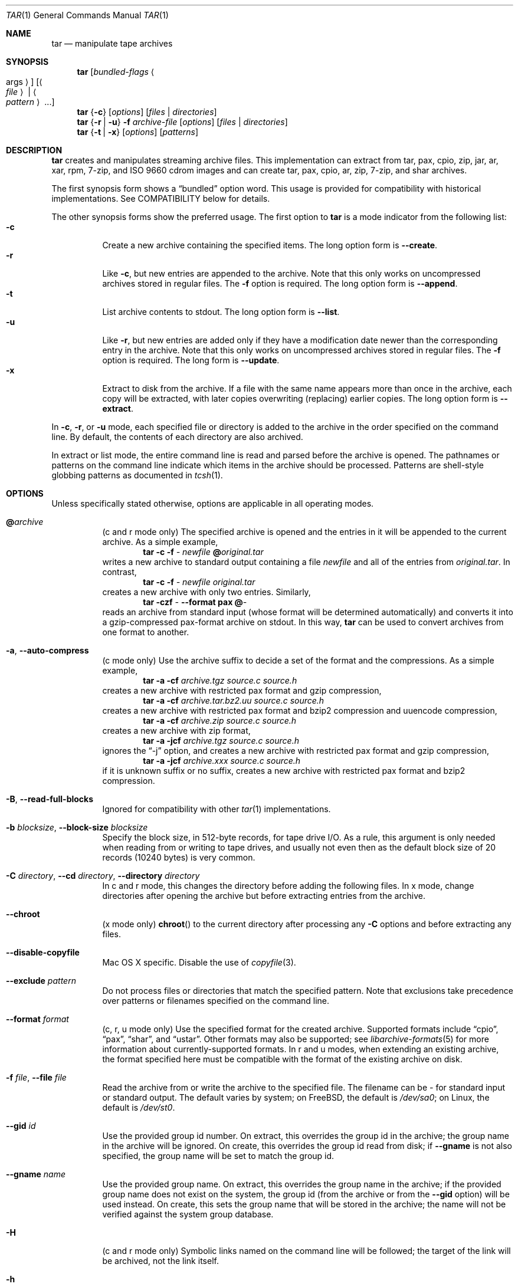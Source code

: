 .\" Copyright (c) 2003-2007 Tim Kientzle
.\" All rights reserved.
.\"
.\" Redistribution and use in source and binary forms, with or without
.\" modification, are permitted provided that the following conditions
.\" are met:
.\" 1. Redistributions of source code must retain the above copyright
.\"    notice, this list of conditions and the following disclaimer.
.\" 2. Redistributions in binary form must reproduce the above copyright
.\"    notice, this list of conditions and the following disclaimer in the
.\"    documentation and/or other materials provided with the distribution.
.\"
.\" THIS SOFTWARE IS PROVIDED BY THE AUTHOR AND CONTRIBUTORS ``AS IS'' AND
.\" ANY EXPRESS OR IMPLIED WARRANTIES, INCLUDING, BUT NOT LIMITED TO, THE
.\" IMPLIED WARRANTIES OF MERCHANTABILITY AND FITNESS FOR A PARTICULAR PURPOSE
.\" ARE DISCLAIMED.  IN NO EVENT SHALL THE AUTHOR OR CONTRIBUTORS BE LIABLE
.\" FOR ANY DIRECT, INDIRECT, INCIDENTAL, SPECIAL, EXEMPLARY, OR CONSEQUENTIAL
.\" DAMAGES (INCLUDING, BUT NOT LIMITED TO, PROCUREMENT OF SUBSTITUTE GOODS
.\" OR SERVICES; LOSS OF USE, DATA, OR PROFITS; OR BUSINESS INTERRUPTION)
.\" HOWEVER CAUSED AND ON ANY THEORY OF LIABILITY, WHETHER IN CONTRACT, STRICT
.\" LIABILITY, OR TORT (INCLUDING NEGLIGENCE OR OTHERWISE) ARISING IN ANY WAY
.\" OUT OF THE USE OF THIS SOFTWARE, EVEN IF ADVISED OF THE POSSIBILITY OF
.\" SUCH DAMAGE.
.\"
.\" $FreeBSD: releng/10.2/contrib/libarchive/tar/bsdtar.1 248616 2013-03-22 13:36:03Z mm $
.\"
.Dd November 1, 2012
.Dt TAR 1
.Os
.Sh NAME
.Nm tar
.Nd manipulate tape archives
.Sh SYNOPSIS
.Nm
.Op Ar bundled-flags Ao args Ac
.Op Ao Ar file Ac | Ao Ar pattern Ac ...
.Nm
.Brq Fl c
.Op Ar options
.Op Ar files | Ar directories
.Nm
.Brq Fl r | Fl u
.Fl f Ar archive-file
.Op Ar options
.Op Ar files | Ar directories
.Nm
.Brq Fl t | Fl x
.Op Ar options
.Op Ar patterns
.Sh DESCRIPTION
.Nm
creates and manipulates streaming archive files.
This implementation can extract from tar, pax, cpio, zip, jar, ar, xar,
rpm, 7-zip, and ISO 9660 cdrom images and can create tar, pax, cpio, ar, zip,
7-zip, and shar archives.
.Pp
The first synopsis form shows a
.Dq bundled
option word.
This usage is provided for compatibility with historical implementations.
See COMPATIBILITY below for details.
.Pp
The other synopsis forms show the preferred usage.
The first option to
.Nm
is a mode indicator from the following list:
.Bl -tag -compact -width indent
.It Fl c
Create a new archive containing the specified items.
The long option form is
.Fl Fl create .
.It Fl r
Like
.Fl c ,
but new entries are appended to the archive.
Note that this only works on uncompressed archives stored in regular files.
The
.Fl f
option is required.
The long option form is
.Fl Fl append .
.It Fl t
List archive contents to stdout.
The long option form is
.Fl Fl list .
.It Fl u
Like
.Fl r ,
but new entries are added only if they have a modification date
newer than the corresponding entry in the archive.
Note that this only works on uncompressed archives stored in regular files.
The
.Fl f
option is required.
The long form is
.Fl Fl update .
.It Fl x
Extract to disk from the archive.
If a file with the same name appears more than once in the archive,
each copy will be extracted, with later copies overwriting (replacing)
earlier copies.
The long option form is
.Fl Fl extract .
.El
.Pp
In
.Fl c ,
.Fl r ,
or
.Fl u
mode, each specified file or directory is added to the
archive in the order specified on the command line.
By default, the contents of each directory are also archived.
.Pp
In extract or list mode, the entire command line
is read and parsed before the archive is opened.
The pathnames or patterns on the command line indicate
which items in the archive should be processed.
Patterns are shell-style globbing patterns as
documented in
.Xr tcsh 1 .
.Sh OPTIONS
Unless specifically stated otherwise, options are applicable in
all operating modes.
.Bl -tag -width indent
.It Cm @ Ns Pa archive
(c and r mode only)
The specified archive is opened and the entries
in it will be appended to the current archive.
As a simple example,
.Dl Nm Fl c Fl f Pa - Pa newfile Cm @ Ns Pa original.tar
writes a new archive to standard output containing a file
.Pa newfile
and all of the entries from
.Pa original.tar .
In contrast,
.Dl Nm Fl c Fl f Pa - Pa newfile Pa original.tar
creates a new archive with only two entries.
Similarly,
.Dl Nm Fl czf Pa - Fl Fl format Cm pax Cm @ Ns Pa -
reads an archive from standard input (whose format will be determined
automatically) and converts it into a gzip-compressed
pax-format archive on stdout.
In this way,
.Nm
can be used to convert archives from one format to another.
.It Fl a , Fl Fl auto-compress
(c mode only)
Use the archive suffix to decide a set of the format and
the compressions.
As a simple example,
.Dl Nm Fl a Fl cf Pa archive.tgz source.c source.h
creates a new archive with restricted pax format and gzip compression,
.Dl Nm Fl a Fl cf Pa archive.tar.bz2.uu source.c source.h
creates a new archive with restricted pax format and bzip2 compression
and uuencode compression,
.Dl Nm Fl a Fl cf Pa archive.zip source.c source.h
creates a new archive with zip format,
.Dl Nm Fl a Fl jcf Pa archive.tgz source.c source.h
ignores the
.Dq -j
option, and creates a new archive with restricted pax format
and gzip compression,
.Dl Nm Fl a Fl jcf Pa archive.xxx source.c source.h
if it is unknown suffix or no suffix, creates a new archive with
restricted pax format and bzip2 compression.
.It Fl B , Fl Fl read-full-blocks
Ignored for compatibility with other
.Xr tar 1
implementations.
.It Fl b Ar blocksize , Fl Fl block-size Ar blocksize
Specify the block size, in 512-byte records, for tape drive I/O.
As a rule, this argument is only needed when reading from or writing
to tape drives, and usually not even then as the default block size of
20 records (10240 bytes) is very common.
.It Fl C Ar directory , Fl Fl cd Ar directory , Fl Fl directory Ar directory
In c and r mode, this changes the directory before adding
the following files.
In x mode, change directories after opening the archive
but before extracting entries from the archive.
.It Fl Fl chroot
(x mode only)
.Fn chroot
to the current directory after processing any
.Fl C
options and before extracting any files.
.It Fl Fl disable-copyfile
Mac OS X specific.
Disable the use of
.Xr copyfile 3 .
.It Fl Fl exclude Ar pattern
Do not process files or directories that match the
specified pattern.
Note that exclusions take precedence over patterns or filenames
specified on the command line.
.It Fl Fl format Ar format
(c, r, u mode only)
Use the specified format for the created archive.
Supported formats include
.Dq cpio ,
.Dq pax ,
.Dq shar ,
and
.Dq ustar .
Other formats may also be supported; see
.Xr libarchive-formats 5
for more information about currently-supported formats.
In r and u modes, when extending an existing archive, the format specified
here must be compatible with the format of the existing archive on disk.
.It Fl f Ar file , Fl Fl file Ar file
Read the archive from or write the archive to the specified file.
The filename can be
.Pa -
for standard input or standard output.
The default varies by system;
on
.Fx ,
the default is
.Pa /dev/sa0 ;
on Linux, the default is
.Pa /dev/st0 .
.It Fl Fl gid Ar id
Use the provided group id number.
On extract, this overrides the group id in the archive;
the group name in the archive will be ignored.
On create, this overrides the group id read from disk;
if
.Fl Fl gname
is not also specified, the group name will be set to
match the group id.
.It Fl Fl gname Ar name
Use the provided group name.
On extract, this overrides the group name in the archive;
if the provided group name does not exist on the system,
the group id
(from the archive or from the
.Fl Fl gid
option)
will be used instead.
On create, this sets the group name that will be stored
in the archive;
the name will not be verified against the system group database.
.It Fl H
(c and r mode only)
Symbolic links named on the command line will be followed; the
target of the link will be archived, not the link itself.
.It Fl h
(c and r mode only)
Synonym for
.Fl L .
.It Fl I
Synonym for
.Fl T .
.It Fl Fl help
Show usage.
.It Fl Fl hfsCompression
(x mode only)
Mac OS X specific(v10.6 or later). Compress extracted regular files with HFS+ compression.
.It Fl Fl include Ar pattern
Process only files or directories that match the specified pattern.
Note that exclusions specified with
.Fl Fl exclude
take precedence over inclusions.
If no inclusions are explicitly specified, all entries are processed by
default.
The
.Fl Fl include
option is especially useful when filtering archives.
For example, the command
.Dl Nm Fl c Fl f Pa new.tar Fl Fl include='*foo*' Cm @ Ns Pa old.tgz
creates a new archive
.Pa new.tar
containing only the entries from
.Pa old.tgz
containing the string
.Sq foo .
.It Fl J , Fl Fl xz
(c mode only)
Compress the resulting archive with
.Xr xz 1 .
In extract or list modes, this option is ignored.
Note that, unlike other
.Nm tar
implementations, this implementation recognizes XZ compression
automatically when reading archives.
.It Fl j , Fl Fl bzip , Fl Fl bzip2 , Fl Fl bunzip2
(c mode only)
Compress the resulting archive with
.Xr bzip2 1 .
In extract or list modes, this option is ignored.
Note that, unlike other
.Nm tar
implementations, this implementation recognizes bzip2 compression
automatically when reading archives.
.It Fl k , Fl Fl keep-old-files
(x mode only)
Do not overwrite existing files.
In particular, if a file appears more than once in an archive,
later copies will not overwrite earlier copies.
.It Fl Fl keep-newer-files
(x mode only)
Do not overwrite existing files that are newer than the
versions appearing in the archive being extracted.
.It Fl L , Fl Fl dereference
(c and r mode only)
All symbolic links will be followed.
Normally, symbolic links are archived as such.
With this option, the target of the link will be archived instead.
.It Fl l , Fl Fl check-links
(c and r modes only)
Issue a warning message unless all links to each file are archived.
.It Fl Fl lrzip
(c mode only)
Compress the resulting archive with
.Xr lrzip 1 .
In extract or list modes, this option is ignored.
.It Fl Fl lzma
(c mode only) Compress the resulting archive with the original LZMA algorithm.
Use of this option is discouraged and new archives should be created with
.Fl Fl xz
instead.
Note that, unlike other
.Nm tar
implementations, this implementation recognizes LZMA compression
automatically when reading archives.
.It Fl Fl lzop
(c mode only)
Compress the resulting archive with
.Xr lzop 1 .
In extract or list modes, this option is ignored.
.It Fl m , Fl Fl modification-time
(x mode only)
Do not extract modification time.
By default, the modification time is set to the time stored in the archive.
.It Fl n , Fl Fl norecurse , Fl Fl no-recursion
(c, r, u modes only)
Do not recursively archive the contents of directories.
.It Fl Fl newer Ar date
(c, r, u modes only)
Only include files and directories newer than the specified date.
This compares ctime entries.
.It Fl Fl newer-mtime Ar date
(c, r, u modes only)
Like
.Fl Fl newer ,
except it compares mtime entries instead of ctime entries.
.It Fl Fl newer-than Pa file
(c, r, u modes only)
Only include files and directories newer than the specified file.
This compares ctime entries.
.It Fl Fl newer-mtime-than Pa file
(c, r, u modes only)
Like
.Fl Fl newer-than ,
except it compares mtime entries instead of ctime entries.
.It Fl Fl nodump
(c and r modes only)
Honor the nodump file flag by skipping this file.
.It Fl Fl nopreserveHFSCompression
(x mode only)
Mac OS X specific(v10.6 or later). Do not compress extracted regular files
which were compressed with HFS+ compression before archived.
By default, compress the regular files again with HFS+ compression.
.It Fl Fl null
(use with
.Fl I
or
.Fl T )
Filenames or patterns are separated by null characters,
not by newlines.
This is often used to read filenames output by the
.Fl print0
option to
.Xr find 1 .
.It Fl Fl no-same-owner
(x mode only)
Do not extract owner and group IDs.
This is the reverse of
.Fl Fl same-owner
and the default behavior if
.Nm
is run as non-root.
.It Fl Fl no-same-permissions
(x mode only)
Do not extract full permissions (SGID, SUID, sticky bit, ACLs,
extended attributes or extended file flags).
This is the reverse of
.Fl p
and the default behavior if
.Nm
is run as non-root.
.It Fl Fl numeric-owner
This is equivalent to
.Fl Fl uname
.Qq
.Fl Fl gname
.Qq .
On extract, it causes user and group names in the archive
to be ignored in favor of the numeric user and group ids.
On create, it causes user and group names to not be stored
in the archive.
.It Fl O , Fl Fl to-stdout
(x, t modes only)
In extract (-x) mode, files will be written to standard out rather than
being extracted to disk.
In list (-t) mode, the file listing will be written to stderr rather than
the usual stdout.
.It Fl o
(x mode)
Use the user and group of the user running the program rather
than those specified in the archive.
Note that this has no significance unless
.Fl p
is specified, and the program is being run by the root user.
In this case, the file modes and flags from
the archive will be restored, but ACLs or owner information in
the archive will be discarded.
.It Fl o
(c, r, u mode)
A synonym for
.Fl Fl format Ar ustar
.It Fl Fl older Ar date
(c, r, u modes only)
Only include files and directories older than the specified date.
This compares ctime entries.
.It Fl Fl older-mtime Ar date
(c, r, u modes only)
Like
.Fl Fl older ,
except it compares mtime entries instead of ctime entries.
.It Fl Fl older-than Pa file
(c, r, u modes only)
Only include files and directories older than the specified file.
This compares ctime entries.
.It Fl Fl older-mtime-than Pa file
(c, r, u modes only)
Like
.Fl Fl older-than ,
except it compares mtime entries instead of ctime entries.
.It Fl Fl one-file-system
(c, r, and u modes)
Do not cross mount points.
.It Fl Fl options Ar options
Select optional behaviors for particular modules.
The argument is a text string containing comma-separated
keywords and values.
These are passed to the modules that handle particular
formats to control how those formats will behave.
Each option has one of the following forms:
.Bl -tag -compact -width indent
.It Ar key=value
The key will be set to the specified value in every module that supports it.
Modules that do not support this key will ignore it.
.It Ar key
The key will be enabled in every module that supports it.
This is equivalent to
.Ar key Ns Cm =1 .
.It Ar !key
The key will be disabled in every module that supports it.
.It Ar module:key=value , Ar module:key , Ar module:!key
As above, but the corresponding key and value will be provided
only to modules whose name matches
.Ar module .
.El
The currently supported modules and keys are:
.Bl -tag -compact -width indent
.It Cm iso9660:joliet
Support Joliet extensions.
This is enabled by default, use
.Cm !joliet
or
.Cm iso9660:!joliet
to disable.
.It Cm iso9660:rockridge
Support Rock Ridge extensions.
This is enabled by default, use
.Cm !rockridge
or
.Cm iso9660:!rockridge
to disable.
.It Cm gzip:compression-level
A decimal integer from 1 to 9 specifying the gzip compression level.
.It Cm gzip:timestamp
Store timestamp. This is enabled by default, use
.Cm !timestamp
or
.Cm gzip:!timestamp
to disable.
.It Cm lrzip:compression Ns = Ns Ar type
Use
.Ar type
as compression method.
Supported values are bzip2, gzip, lzo (ultra fast),
and zpaq (best, extremely slow).
.It Cm lrzip:compression-level
A decimal integer from 1 to 9 specifying the lrzip compression level.
.It Cm lzop:compression-level
A decimal integer from 1 to 9 specifying the lzop compression level.
.It Cm xz:compression-level
A decimal integer from 0 to 9 specifying the xz compression level.
.It Cm mtree: Ns Ar keyword
The mtree writer module allows you to specify which mtree keywords
will be included in the output.
Supported keywords include:
.Cm cksum , Cm device , Cm flags , Cm gid , Cm gname , Cm indent ,
.Cm link , Cm md5 , Cm mode , Cm nlink , Cm rmd160 , Cm sha1 , Cm sha256 ,
.Cm sha384 , Cm sha512 , Cm size , Cm time , Cm uid , Cm uname .
The default is equivalent to:
.Dq device, flags, gid, gname, link, mode, nlink, size, time, type, uid, uname .
.It Cm mtree:all
Enables all of the above keywords.
You can also use
.Cm mtree:!all
to disable all keywords.
.It Cm mtree:use-set
Enable generation of
.Cm /set
lines in the output.
.It Cm mtree:indent
Produce human-readable output by indenting options and splitting lines
to fit into 80 columns.
.It Cm zip:compression Ns = Ns Ar type
Use
.Ar type
as compression method.
Supported values are store (uncompressed) and deflate (gzip algorithm).
.El
If a provided option is not supported by any module, that
is a fatal error.
.It Fl P , Fl Fl absolute-paths
Preserve pathnames.
By default, absolute pathnames (those that begin with a /
character) have the leading slash removed both when creating archives
and extracting from them.
Also,
.Nm
will refuse to extract archive entries whose pathnames contain
.Pa ..
or whose target directory would be altered by a symlink.
This option suppresses these behaviors.
.It Fl p , Fl Fl insecure , Fl Fl preserve-permissions
(x mode only)
Preserve file permissions.
Attempt to restore the full permissions, including owner, file modes, file
flags and ACLs, if available, for each item extracted from the archive.
This is the default, if
.Nm
is being run by root and can be overridden by also specifying
.Fl Fl no-same-owner
and
.Fl Fl no-same-permissions .
.It Fl Fl posix
(c, r, u mode only)
Synonym for
.Fl Fl format Ar pax
.It Fl q , Fl Fl fast-read
(x and t mode only)
Extract or list only the first archive entry that matches each pattern
or filename operand.
Exit as soon as each specified pattern or filename has been matched.
By default, the archive is always read to the very end, since
there can be multiple entries with the same name and, by convention,
later entries overwrite earlier entries.
This option is provided as a performance optimization.
.It Fl S
(x mode only)
Extract files as sparse files.
For every block on disk, check first if it contains only NULL bytes and seek
over it otherwise.
This works similar to the conv=sparse option of dd.
.It Fl s Ar pattern
Modify file or archive member names according to
.Pa pattern .
The pattern has the format
.Ar /old/new/ Ns Op ghHprRsS
where
.Ar old
is a basic regular expression,
.Ar new
is the replacement string of the matched part,
and the optional trailing letters modify
how the replacement is handled.
If
.Ar old
is not matched, the pattern is skipped.
Within
.Ar new ,
~ is substituted with the match, \e1 to \e9 with the content of
the corresponding captured group.
The optional trailing g specifies that matching should continue
after the matched part and stop on the first unmatched pattern.
The optional trailing s specifies that the pattern applies to the value
of symbolic links.
The optional trailing p specifies that after a successful substitution
the original path name and the new path name should be printed to
standard error.
Optional trailing H, R, or S characters suppress substitutions
for hardlink targets, regular filenames, or symlink targets,
respectively.
Optional trailing h, r, or s characters enable substitutions
for hardlink targets, regular filenames, or symlink targets,
respectively.
The default is
.Ar hrs
which applies substitutions to all names.
In particular, it is never necessary to specify h, r, or s.
.It Fl Fl same-owner
(x mode only)
Extract owner and group IDs.
This is the reverse of
.Fl Fl no-same-owner
and the default behavior if
.Nm
is run as root.
.It Fl Fl strip-components Ar count
Remove the specified number of leading path elements.
Pathnames with fewer elements will be silently skipped.
Note that the pathname is edited after checking inclusion/exclusion patterns
but before security checks.
.It Fl T Ar filename , Fl Fl files-from Ar filename
In x or t mode,
.Nm
will read the list of names to be extracted from
.Pa filename .
In c mode,
.Nm
will read names to be archived from
.Pa filename .
The special name
.Dq -C
on a line by itself will cause the current directory to be changed to
the directory specified on the following line.
Names are terminated by newlines unless
.Fl Fl null
is specified.
Note that
.Fl Fl null
also disables the special handling of lines containing
.Dq -C .
Note:  If you are generating lists of files using
.Xr find 1 ,
you probably want to use
.Fl n
as well.
.It Fl Fl totals
(c, r, u mode only)
After archiving all files, print a summary to stderr.
.It Fl U , Fl Fl unlink , Fl Fl unlink-first
(x mode only)
Unlink files before creating them.
This can be a minor performance optimization if most files
already exist, but can make things slower if most files
do not already exist.
This flag also causes
.Nm
to remove intervening directory symlinks instead of
reporting an error.
See the SECURITY section below for more details.
.It Fl Fl uid Ar id
Use the provided user id number and ignore the user
name from the archive.
On create, if
.Fl Fl uname
is not also specified, the user name will be set to
match the user id.
.It Fl Fl uname Ar name
Use the provided user name.
On extract, this overrides the user name in the archive;
if the provided user name does not exist on the system,
it will be ignored and the user id
(from the archive or from the
.Fl Fl uid
option)
will be used instead.
On create, this sets the user name that will be stored
in the archive;
the name is not verified against the system user database.
.It Fl Fl use-compress-program Ar program
Pipe the input (in x or t mode) or the output (in c mode) through
.Pa program
instead of using the builtin compression support.
.It Fl v , Fl Fl verbose
Produce verbose output.
In create and extract modes,
.Nm
will list each file name as it is read from or written to
the archive.
In list mode,
.Nm
will produce output similar to that of
.Xr ls 1 .
Additional
.Fl v
options will provide additional detail.
.It Fl Fl version
Print version of
.Nm
and
.Nm libarchive ,
and exit.
.It Fl w , Fl Fl confirmation , Fl Fl interactive
Ask for confirmation for every action.
.It Fl X Ar filename , Fl Fl exclude-from Ar filename
Read a list of exclusion patterns from the specified file.
See
.Fl Fl exclude
for more information about the handling of exclusions.
.It Fl y
(c mode only)
Compress the resulting archive with
.Xr bzip2 1 .
In extract or list modes, this option is ignored.
Note that, unlike other
.Nm tar
implementations, this implementation recognizes bzip2 compression
automatically when reading archives.
.It Fl Z , Fl Fl compress , Fl Fl uncompress
(c mode only)
Compress the resulting archive with
.Xr compress 1 .
In extract or list modes, this option is ignored.
Note that, unlike other
.Nm tar
implementations, this implementation recognizes compress compression
automatically when reading archives.
.It Fl z , Fl Fl gunzip , Fl Fl gzip
(c mode only)
Compress the resulting archive with
.Xr gzip 1 .
In extract or list modes, this option is ignored.
Note that, unlike other
.Nm tar
implementations, this implementation recognizes gzip compression
automatically when reading archives.
.El
.Sh ENVIRONMENT
The following environment variables affect the execution of
.Nm :
.Bl -tag -width ".Ev BLOCKSIZE"
.It Ev TAR_READER_OPTIONS
The default options for format readers and compression readers.
The
.Fl Fl options
option overrides this.
.It Ev TAR_WRITER_OPTIONS
The default options for format writers and compression writers.
The
.Fl Fl options
option overrides this.
.It Ev LANG
The locale to use.
See
.Xr environ 7
for more information.
.It Ev TAPE
The default device.
The
.Fl f
option overrides this.
Please see the description of the
.Fl f
option above for more details.
.It Ev TZ
The timezone to use when displaying dates.
See
.Xr environ 7
for more information.
.El
.Sh EXIT STATUS
.Ex -std
.Sh EXAMPLES
The following creates a new archive
called
.Ar file.tar.gz
that contains two files
.Ar source.c
and
.Ar source.h :
.Dl Nm Fl czf Pa file.tar.gz Pa source.c Pa source.h
.Pp
To view a detailed table of contents for this
archive:
.Dl Nm Fl tvf Pa file.tar.gz
.Pp
To extract all entries from the archive on
the default tape drive:
.Dl Nm Fl x
.Pp
To examine the contents of an ISO 9660 cdrom image:
.Dl Nm Fl tf Pa image.iso
.Pp
To move file hierarchies, invoke
.Nm
as
.Dl Nm Fl cf Pa - Fl C Pa srcdir\ . | Nm Fl xpf Pa - Fl C Pa destdir
or more traditionally
.Dl cd srcdir \&; Nm Fl cf Pa -\ . | ( cd destdir \&; Nm Fl xpf Pa - )
.Pp
In create mode, the list of files and directories to be archived
can also include directory change instructions of the form
.Cm -C Ns Pa foo/baz
and archive inclusions of the form
.Cm @ Ns Pa archive-file .
For example, the command line
.Dl Nm Fl c Fl f Pa new.tar Pa foo1 Cm @ Ns Pa old.tgz Cm -C Ns Pa /tmp Pa foo2
will create a new archive
.Pa new.tar .
.Nm
will read the file
.Pa foo1
from the current directory and add it to the output archive.
It will then read each entry from
.Pa old.tgz
and add those entries to the output archive.
Finally, it will switch to the
.Pa /tmp
directory and add
.Pa foo2
to the output archive.
.Pp
An input file in
.Xr mtree 5
format can be used to create an output archive with arbitrary ownership,
permissions, or names that differ from existing data on disk:
.Pp
.Dl $ cat input.mtree
.Dl #mtree
.Dl usr/bin uid=0 gid=0 mode=0755 type=dir
.Dl usr/bin/ls uid=0 gid=0 mode=0755 type=file content=myls
.Dl $ tar -cvf output.tar @input.mtree
.Pp
The
.Fl Fl newer
and
.Fl Fl newer-mtime
switches accept a variety of common date and time specifications, including
.Dq 12 Mar 2005 7:14:29pm ,
.Dq 2005-03-12 19:14 ,
.Dq 5 minutes ago ,
and
.Dq 19:14 PST May 1 .
.Pp
The
.Fl Fl options
argument can be used to control various details of archive generation
or reading.
For example, you can generate mtree output which only contains
.Cm type , Cm time ,
and
.Cm uid
keywords:
.Dl Nm Fl cf Pa file.tar Fl Fl format=mtree Fl Fl options='!all,type,time,uid' Pa dir
or you can set the compression level used by gzip or xz compression:
.Dl Nm Fl czf Pa file.tar Fl Fl options='compression-level=9' .
For more details, see the explanation of the
.Fn archive_read_set_options
and
.Fn archive_write_set_options
API calls that are described in
.Xr archive_read 3
and
.Xr archive_write 3 .
.Sh COMPATIBILITY
The bundled-arguments format is supported for compatibility
with historic implementations.
It consists of an initial word (with no leading - character) in which
each character indicates an option.
Arguments follow as separate words.
The order of the arguments must match the order
of the corresponding characters in the bundled command word.
For example,
.Dl Nm Cm tbf 32 Pa file.tar
specifies three flags
.Cm t ,
.Cm b ,
and
.Cm f .
The
.Cm b
and
.Cm f
flags both require arguments,
so there must be two additional items
on the command line.
The
.Ar 32
is the argument to the
.Cm b
flag, and
.Ar file.tar
is the argument to the
.Cm f
flag.
.Pp
The mode options c, r, t, u, and x and the options
b, f, l, m, o, v, and w comply with SUSv2.
.Pp
For maximum portability, scripts that invoke
.Nm tar
should use the bundled-argument format above, should limit
themselves to the
.Cm c ,
.Cm t ,
and
.Cm x
modes, and the
.Cm b ,
.Cm f ,
.Cm m ,
.Cm v ,
and
.Cm w
options.
.Pp
Additional long options are provided to improve compatibility with other
tar implementations.
.Sh SECURITY
Certain security issues are common to many archiving programs, including
.Nm .
In particular, carefully-crafted archives can request that
.Nm
extract files to locations outside of the target directory.
This can potentially be used to cause unwitting users to overwrite
files they did not intend to overwrite.
If the archive is being extracted by the superuser, any file
on the system can potentially be overwritten.
There are three ways this can happen.
Although
.Nm
has mechanisms to protect against each one,
savvy users should be aware of the implications:
.Bl -bullet -width indent
.It
Archive entries can have absolute pathnames.
By default,
.Nm
removes the leading
.Pa /
character from filenames before restoring them to guard against this problem.
.It
Archive entries can have pathnames that include
.Pa ..
components.
By default,
.Nm
will not extract files containing
.Pa ..
components in their pathname.
.It
Archive entries can exploit symbolic links to restore
files to other directories.
An archive can restore a symbolic link to another directory,
then use that link to restore a file into that directory.
To guard against this,
.Nm
checks each extracted path for symlinks.
If the final path element is a symlink, it will be removed
and replaced with the archive entry.
If
.Fl U
is specified, any intermediate symlink will also be unconditionally removed.
If neither
.Fl U
nor
.Fl P
is specified,
.Nm
will refuse to extract the entry.
.El
To protect yourself, you should be wary of any archives that
come from untrusted sources.
You should examine the contents of an archive with
.Dl Nm Fl tf Pa filename
before extraction.
You should use the
.Fl k
option to ensure that
.Nm
will not overwrite any existing files or the
.Fl U
option to remove any pre-existing files.
You should generally not extract archives while running with super-user
privileges.
Note that the
.Fl P
option to
.Nm
disables the security checks above and allows you to extract
an archive while preserving any absolute pathnames,
.Pa ..
components, or symlinks to other directories.
.Sh SEE ALSO
.Xr bzip2 1 ,
.Xr compress 1 ,
.Xr cpio 1 ,
.Xr gzip 1 ,
.Xr mt 1 ,
.Xr pax 1 ,
.Xr shar 1 ,
.Xr xz 1 ,
.Xr libarchive 3 ,
.Xr libarchive-formats 5 ,
.Xr tar 5
.Sh STANDARDS
There is no current POSIX standard for the tar command; it appeared
in
.St -p1003.1-96
but was dropped from
.St -p1003.1-2001 .
The options supported by this implementation were developed by surveying a
number of existing tar implementations as well as the old POSIX specification
for tar and the current POSIX specification for pax.
.Pp
The ustar and pax interchange file formats are defined by
.St -p1003.1-2001
for the pax command.
.Sh HISTORY
A
.Nm tar
command appeared in Seventh Edition Unix, which was released in January, 1979.
There have been numerous other implementations,
many of which extended the file format.
John Gilmore's
.Nm pdtar
public-domain implementation (circa November, 1987)
was quite influential, and formed the basis of GNU tar.
GNU tar was included as the standard system tar
in
.Fx
beginning with
.Fx 1.0 .
.Pp
This is a complete re-implementation based on the
.Xr libarchive 3
library.
It was first released with
.Fx 5.4
in May, 2005.
.Sh BUGS
This program follows
.St -p1003.1-96
for the definition of the
.Fl l
option.
Note that GNU tar prior to version 1.15 treated
.Fl l
as a synonym for the
.Fl Fl one-file-system
option.
.Pp
The
.Fl C Pa dir
option may differ from historic implementations.
.Pp
All archive output is written in correctly-sized blocks, even
if the output is being compressed.
Whether or not the last output block is padded to a full
block size varies depending on the format and the
output device.
For tar and cpio formats, the last block of output is padded
to a full block size if the output is being
written to standard output or to a character or block device such as
a tape drive.
If the output is being written to a regular file, the last block
will not be padded.
Many compressors, including
.Xr gzip 1
and
.Xr bzip2 1 ,
complain about the null padding when decompressing an archive created by
.Nm ,
although they still extract it correctly.
.Pp
The compression and decompression is implemented internally, so
there may be insignificant differences between the compressed output
generated by
.Dl Nm Fl czf Pa - file
and that generated by
.Dl Nm Fl cf Pa - file | Nm gzip
.Pp
The default should be to read and write archives to the standard I/O paths,
but tradition (and POSIX) dictates otherwise.
.Pp
The
.Cm r
and
.Cm u
modes require that the archive be uncompressed
and located in a regular file on disk.
Other archives can be modified using
.Cm c
mode with the
.Pa @archive-file
extension.
.Pp
To archive a file called
.Pa @foo
or
.Pa -foo
you must specify it as
.Pa ./@foo
or
.Pa ./-foo ,
respectively.
.Pp
In create mode, a leading
.Pa ./
is always removed.
A leading
.Pa /
is stripped unless the
.Fl P
option is specified.
.Pp
There needs to be better support for file selection on both create
and extract.
.Pp
There is not yet any support for multi-volume archives or for archiving
sparse files.
.Pp
Converting between dissimilar archive formats (such as tar and cpio) using the
.Cm @ Ns Pa -
convention can cause hard link information to be lost.
(This is a consequence of the incompatible ways that different archive
formats store hardlink information.)
